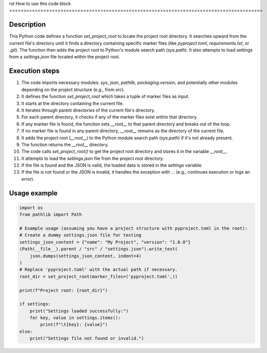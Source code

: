 rst
How to use this code block
=========================================================================================

Description
-------------------------
This Python code defines a function `set_project_root` to locate the project root directory. It searches upward from the current file's directory until it finds a directory containing specific marker files (like `pyproject.toml`, `requirements.txt`, or `.git`).  The function then adds the project root to Python's module search path (`sys.path`).  It also attempts to load settings from a `settings.json` file located within the project root.

Execution steps
-------------------------
1. The code imports necessary modules: `sys`, `json`, `pathlib`, `packaging.version`, and potentially other modules depending on the project structure (e.g., from `src`).


2. It defines the function `set_project_root` which takes a tuple of marker files as input.

3. It starts at the directory containing the current file.

4. It iterates through parent directories of the current file's directory.

5. For each parent directory, it checks if any of the marker files exist within that directory.

6. If any marker file is found, the function sets `__root__` to that parent directory and breaks out of the loop.

7. If no marker file is found in any parent directory, `__root__` remains as the directory of the current file.

8. It adds the project root (`__root__`) to the Python module search path (`sys.path`) if it's not already present.

9. The function returns the `__root__` directory.

10. The code calls `set_project_root()` to get the project root directory and stores it in the variable `__root__`.

11. It attempts to load the `settings.json` file from the project root directory.

12. If the file is found and the JSON is valid, the loaded data is stored in the `settings` variable.

13. If the file is not found or the JSON is invalid, it handles the exception with `...` (e.g., continues execution or logs an error).


Usage example
-------------------------
.. code-block:: python

    import os
    from pathlib import Path

    # Example usage (assuming you have a project structure with pyproject.toml in the root):
    # Create a dummy settings.json file for testing
    settings_json_content = {"name": "My Project", "version": "1.0.0"}
    (Path(__file__).parent / "src" / "settings.json").write_text(
        json.dumps(settings_json_content, indent=4)
    )
    # Replace 'pyproject.toml' with the actual path if necessary.
    root_dir = set_project_root(marker_files=('pyproject.toml',))

    print(f"Project root: {root_dir}")

    if settings:
        print("Settings loaded successfully:")
        for key, value in settings.items():
            print(f"\t{key}: {value}")
    else:
        print("Settings file not found or invalid.")